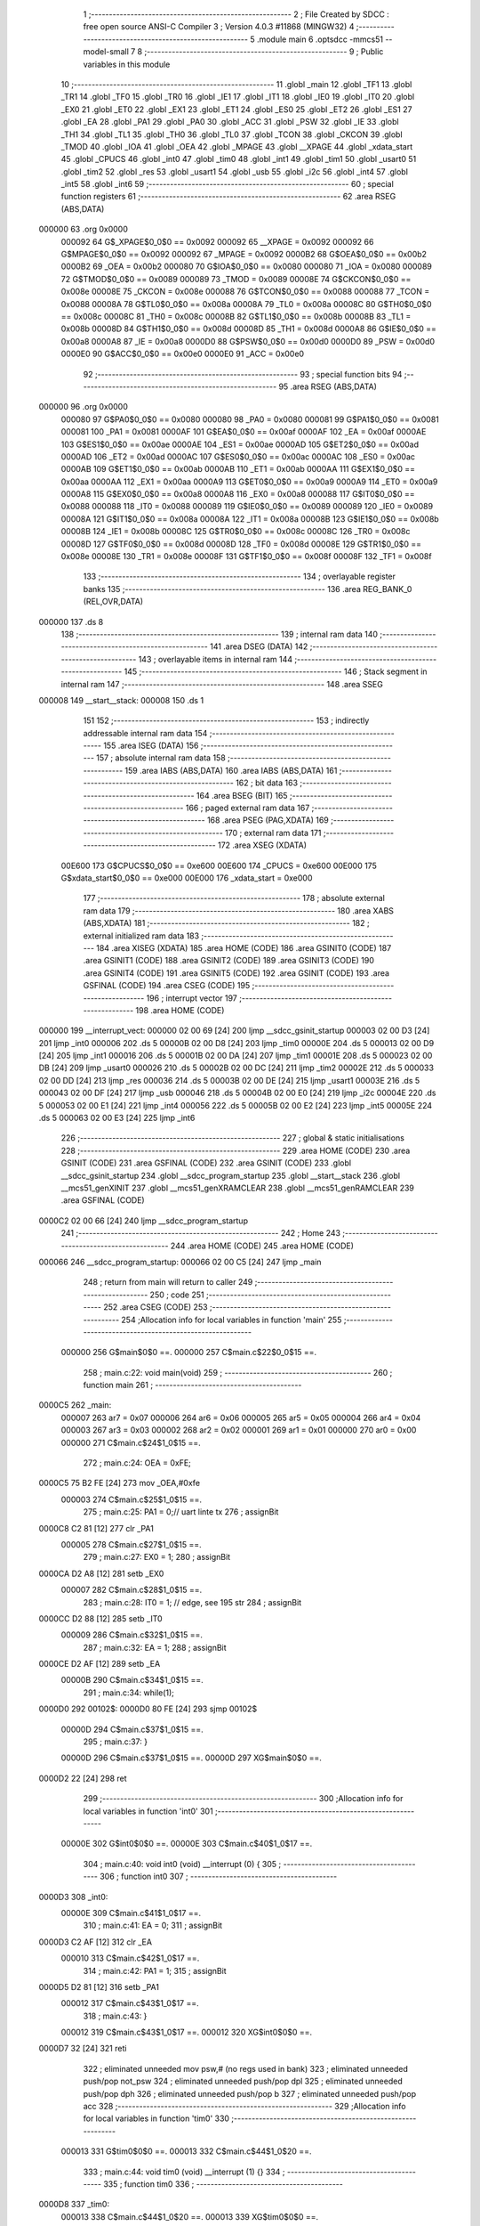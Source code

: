                                       1 ;--------------------------------------------------------
                                      2 ; File Created by SDCC : free open source ANSI-C Compiler
                                      3 ; Version 4.0.3 #11868 (MINGW32)
                                      4 ;--------------------------------------------------------
                                      5 	.module main
                                      6 	.optsdcc -mmcs51 --model-small
                                      7 	
                                      8 ;--------------------------------------------------------
                                      9 ; Public variables in this module
                                     10 ;--------------------------------------------------------
                                     11 	.globl _main
                                     12 	.globl _TF1
                                     13 	.globl _TR1
                                     14 	.globl _TF0
                                     15 	.globl _TR0
                                     16 	.globl _IE1
                                     17 	.globl _IT1
                                     18 	.globl _IE0
                                     19 	.globl _IT0
                                     20 	.globl _EX0
                                     21 	.globl _ET0
                                     22 	.globl _EX1
                                     23 	.globl _ET1
                                     24 	.globl _ES0
                                     25 	.globl _ET2
                                     26 	.globl _ES1
                                     27 	.globl _EA
                                     28 	.globl _PA1
                                     29 	.globl _PA0
                                     30 	.globl _ACC
                                     31 	.globl _PSW
                                     32 	.globl _IE
                                     33 	.globl _TH1
                                     34 	.globl _TL1
                                     35 	.globl _TH0
                                     36 	.globl _TL0
                                     37 	.globl _TCON
                                     38 	.globl _CKCON
                                     39 	.globl _TMOD
                                     40 	.globl _IOA
                                     41 	.globl _OEA
                                     42 	.globl _MPAGE
                                     43 	.globl __XPAGE
                                     44 	.globl _xdata_start
                                     45 	.globl _CPUCS
                                     46 	.globl _int0
                                     47 	.globl _tim0
                                     48 	.globl _int1
                                     49 	.globl _tim1
                                     50 	.globl _usart0
                                     51 	.globl _tim2
                                     52 	.globl _res
                                     53 	.globl _usart1
                                     54 	.globl _usb
                                     55 	.globl _i2c
                                     56 	.globl _int4
                                     57 	.globl _int5
                                     58 	.globl _int6
                                     59 ;--------------------------------------------------------
                                     60 ; special function registers
                                     61 ;--------------------------------------------------------
                                     62 	.area RSEG    (ABS,DATA)
      000000                         63 	.org 0x0000
                           000092    64 G$_XPAGE$0_0$0 == 0x0092
                           000092    65 __XPAGE	=	0x0092
                           000092    66 G$MPAGE$0_0$0 == 0x0092
                           000092    67 _MPAGE	=	0x0092
                           0000B2    68 G$OEA$0_0$0 == 0x00b2
                           0000B2    69 _OEA	=	0x00b2
                           000080    70 G$IOA$0_0$0 == 0x0080
                           000080    71 _IOA	=	0x0080
                           000089    72 G$TMOD$0_0$0 == 0x0089
                           000089    73 _TMOD	=	0x0089
                           00008E    74 G$CKCON$0_0$0 == 0x008e
                           00008E    75 _CKCON	=	0x008e
                           000088    76 G$TCON$0_0$0 == 0x0088
                           000088    77 _TCON	=	0x0088
                           00008A    78 G$TL0$0_0$0 == 0x008a
                           00008A    79 _TL0	=	0x008a
                           00008C    80 G$TH0$0_0$0 == 0x008c
                           00008C    81 _TH0	=	0x008c
                           00008B    82 G$TL1$0_0$0 == 0x008b
                           00008B    83 _TL1	=	0x008b
                           00008D    84 G$TH1$0_0$0 == 0x008d
                           00008D    85 _TH1	=	0x008d
                           0000A8    86 G$IE$0_0$0 == 0x00a8
                           0000A8    87 _IE	=	0x00a8
                           0000D0    88 G$PSW$0_0$0 == 0x00d0
                           0000D0    89 _PSW	=	0x00d0
                           0000E0    90 G$ACC$0_0$0 == 0x00e0
                           0000E0    91 _ACC	=	0x00e0
                                     92 ;--------------------------------------------------------
                                     93 ; special function bits
                                     94 ;--------------------------------------------------------
                                     95 	.area RSEG    (ABS,DATA)
      000000                         96 	.org 0x0000
                           000080    97 G$PA0$0_0$0 == 0x0080
                           000080    98 _PA0	=	0x0080
                           000081    99 G$PA1$0_0$0 == 0x0081
                           000081   100 _PA1	=	0x0081
                           0000AF   101 G$EA$0_0$0 == 0x00af
                           0000AF   102 _EA	=	0x00af
                           0000AE   103 G$ES1$0_0$0 == 0x00ae
                           0000AE   104 _ES1	=	0x00ae
                           0000AD   105 G$ET2$0_0$0 == 0x00ad
                           0000AD   106 _ET2	=	0x00ad
                           0000AC   107 G$ES0$0_0$0 == 0x00ac
                           0000AC   108 _ES0	=	0x00ac
                           0000AB   109 G$ET1$0_0$0 == 0x00ab
                           0000AB   110 _ET1	=	0x00ab
                           0000AA   111 G$EX1$0_0$0 == 0x00aa
                           0000AA   112 _EX1	=	0x00aa
                           0000A9   113 G$ET0$0_0$0 == 0x00a9
                           0000A9   114 _ET0	=	0x00a9
                           0000A8   115 G$EX0$0_0$0 == 0x00a8
                           0000A8   116 _EX0	=	0x00a8
                           000088   117 G$IT0$0_0$0 == 0x0088
                           000088   118 _IT0	=	0x0088
                           000089   119 G$IE0$0_0$0 == 0x0089
                           000089   120 _IE0	=	0x0089
                           00008A   121 G$IT1$0_0$0 == 0x008a
                           00008A   122 _IT1	=	0x008a
                           00008B   123 G$IE1$0_0$0 == 0x008b
                           00008B   124 _IE1	=	0x008b
                           00008C   125 G$TR0$0_0$0 == 0x008c
                           00008C   126 _TR0	=	0x008c
                           00008D   127 G$TF0$0_0$0 == 0x008d
                           00008D   128 _TF0	=	0x008d
                           00008E   129 G$TR1$0_0$0 == 0x008e
                           00008E   130 _TR1	=	0x008e
                           00008F   131 G$TF1$0_0$0 == 0x008f
                           00008F   132 _TF1	=	0x008f
                                    133 ;--------------------------------------------------------
                                    134 ; overlayable register banks
                                    135 ;--------------------------------------------------------
                                    136 	.area REG_BANK_0	(REL,OVR,DATA)
      000000                        137 	.ds 8
                                    138 ;--------------------------------------------------------
                                    139 ; internal ram data
                                    140 ;--------------------------------------------------------
                                    141 	.area DSEG    (DATA)
                                    142 ;--------------------------------------------------------
                                    143 ; overlayable items in internal ram 
                                    144 ;--------------------------------------------------------
                                    145 ;--------------------------------------------------------
                                    146 ; Stack segment in internal ram 
                                    147 ;--------------------------------------------------------
                                    148 	.area	SSEG
      000008                        149 __start__stack:
      000008                        150 	.ds	1
                                    151 
                                    152 ;--------------------------------------------------------
                                    153 ; indirectly addressable internal ram data
                                    154 ;--------------------------------------------------------
                                    155 	.area ISEG    (DATA)
                                    156 ;--------------------------------------------------------
                                    157 ; absolute internal ram data
                                    158 ;--------------------------------------------------------
                                    159 	.area IABS    (ABS,DATA)
                                    160 	.area IABS    (ABS,DATA)
                                    161 ;--------------------------------------------------------
                                    162 ; bit data
                                    163 ;--------------------------------------------------------
                                    164 	.area BSEG    (BIT)
                                    165 ;--------------------------------------------------------
                                    166 ; paged external ram data
                                    167 ;--------------------------------------------------------
                                    168 	.area PSEG    (PAG,XDATA)
                                    169 ;--------------------------------------------------------
                                    170 ; external ram data
                                    171 ;--------------------------------------------------------
                                    172 	.area XSEG    (XDATA)
                           00E600   173 G$CPUCS$0_0$0 == 0xe600
                           00E600   174 _CPUCS	=	0xe600
                           00E000   175 G$xdata_start$0_0$0 == 0xe000
                           00E000   176 _xdata_start	=	0xe000
                                    177 ;--------------------------------------------------------
                                    178 ; absolute external ram data
                                    179 ;--------------------------------------------------------
                                    180 	.area XABS    (ABS,XDATA)
                                    181 ;--------------------------------------------------------
                                    182 ; external initialized ram data
                                    183 ;--------------------------------------------------------
                                    184 	.area XISEG   (XDATA)
                                    185 	.area HOME    (CODE)
                                    186 	.area GSINIT0 (CODE)
                                    187 	.area GSINIT1 (CODE)
                                    188 	.area GSINIT2 (CODE)
                                    189 	.area GSINIT3 (CODE)
                                    190 	.area GSINIT4 (CODE)
                                    191 	.area GSINIT5 (CODE)
                                    192 	.area GSINIT  (CODE)
                                    193 	.area GSFINAL (CODE)
                                    194 	.area CSEG    (CODE)
                                    195 ;--------------------------------------------------------
                                    196 ; interrupt vector 
                                    197 ;--------------------------------------------------------
                                    198 	.area HOME    (CODE)
      000000                        199 __interrupt_vect:
      000000 02 00 69         [24]  200 	ljmp	__sdcc_gsinit_startup
      000003 02 00 D3         [24]  201 	ljmp	_int0
      000006                        202 	.ds	5
      00000B 02 00 D8         [24]  203 	ljmp	_tim0
      00000E                        204 	.ds	5
      000013 02 00 D9         [24]  205 	ljmp	_int1
      000016                        206 	.ds	5
      00001B 02 00 DA         [24]  207 	ljmp	_tim1
      00001E                        208 	.ds	5
      000023 02 00 DB         [24]  209 	ljmp	_usart0
      000026                        210 	.ds	5
      00002B 02 00 DC         [24]  211 	ljmp	_tim2
      00002E                        212 	.ds	5
      000033 02 00 DD         [24]  213 	ljmp	_res
      000036                        214 	.ds	5
      00003B 02 00 DE         [24]  215 	ljmp	_usart1
      00003E                        216 	.ds	5
      000043 02 00 DF         [24]  217 	ljmp	_usb
      000046                        218 	.ds	5
      00004B 02 00 E0         [24]  219 	ljmp	_i2c
      00004E                        220 	.ds	5
      000053 02 00 E1         [24]  221 	ljmp	_int4
      000056                        222 	.ds	5
      00005B 02 00 E2         [24]  223 	ljmp	_int5
      00005E                        224 	.ds	5
      000063 02 00 E3         [24]  225 	ljmp	_int6
                                    226 ;--------------------------------------------------------
                                    227 ; global & static initialisations
                                    228 ;--------------------------------------------------------
                                    229 	.area HOME    (CODE)
                                    230 	.area GSINIT  (CODE)
                                    231 	.area GSFINAL (CODE)
                                    232 	.area GSINIT  (CODE)
                                    233 	.globl __sdcc_gsinit_startup
                                    234 	.globl __sdcc_program_startup
                                    235 	.globl __start__stack
                                    236 	.globl __mcs51_genXINIT
                                    237 	.globl __mcs51_genXRAMCLEAR
                                    238 	.globl __mcs51_genRAMCLEAR
                                    239 	.area GSFINAL (CODE)
      0000C2 02 00 66         [24]  240 	ljmp	__sdcc_program_startup
                                    241 ;--------------------------------------------------------
                                    242 ; Home
                                    243 ;--------------------------------------------------------
                                    244 	.area HOME    (CODE)
                                    245 	.area HOME    (CODE)
      000066                        246 __sdcc_program_startup:
      000066 02 00 C5         [24]  247 	ljmp	_main
                                    248 ;	return from main will return to caller
                                    249 ;--------------------------------------------------------
                                    250 ; code
                                    251 ;--------------------------------------------------------
                                    252 	.area CSEG    (CODE)
                                    253 ;------------------------------------------------------------
                                    254 ;Allocation info for local variables in function 'main'
                                    255 ;------------------------------------------------------------
                           000000   256 	G$main$0$0 ==.
                           000000   257 	C$main.c$22$0_0$15 ==.
                                    258 ;	main.c:22: void main(void)
                                    259 ;	-----------------------------------------
                                    260 ;	 function main
                                    261 ;	-----------------------------------------
      0000C5                        262 _main:
                           000007   263 	ar7 = 0x07
                           000006   264 	ar6 = 0x06
                           000005   265 	ar5 = 0x05
                           000004   266 	ar4 = 0x04
                           000003   267 	ar3 = 0x03
                           000002   268 	ar2 = 0x02
                           000001   269 	ar1 = 0x01
                           000000   270 	ar0 = 0x00
                           000000   271 	C$main.c$24$1_0$15 ==.
                                    272 ;	main.c:24: OEA = 0xFE;
      0000C5 75 B2 FE         [24]  273 	mov	_OEA,#0xfe
                           000003   274 	C$main.c$25$1_0$15 ==.
                                    275 ;	main.c:25: PA1 = 0;// uart linte tx
                                    276 ;	assignBit
      0000C8 C2 81            [12]  277 	clr	_PA1
                           000005   278 	C$main.c$27$1_0$15 ==.
                                    279 ;	main.c:27: EX0 = 1;
                                    280 ;	assignBit
      0000CA D2 A8            [12]  281 	setb	_EX0
                           000007   282 	C$main.c$28$1_0$15 ==.
                                    283 ;	main.c:28: IT0 = 1; // edge, see 195 str
                                    284 ;	assignBit
      0000CC D2 88            [12]  285 	setb	_IT0
                           000009   286 	C$main.c$32$1_0$15 ==.
                                    287 ;	main.c:32: EA = 1;
                                    288 ;	assignBit
      0000CE D2 AF            [12]  289 	setb	_EA
                           00000B   290 	C$main.c$34$1_0$15 ==.
                                    291 ;	main.c:34: while(1);
      0000D0                        292 00102$:
      0000D0 80 FE            [24]  293 	sjmp	00102$
                           00000D   294 	C$main.c$37$1_0$15 ==.
                                    295 ;	main.c:37: }
                           00000D   296 	C$main.c$37$1_0$15 ==.
                           00000D   297 	XG$main$0$0 ==.
      0000D2 22               [24]  298 	ret
                                    299 ;------------------------------------------------------------
                                    300 ;Allocation info for local variables in function 'int0'
                                    301 ;------------------------------------------------------------
                           00000E   302 	G$int0$0$0 ==.
                           00000E   303 	C$main.c$40$1_0$17 ==.
                                    304 ;	main.c:40: void int0 (void) __interrupt (0) {
                                    305 ;	-----------------------------------------
                                    306 ;	 function int0
                                    307 ;	-----------------------------------------
      0000D3                        308 _int0:
                           00000E   309 	C$main.c$41$1_0$17 ==.
                                    310 ;	main.c:41: EA = 0;
                                    311 ;	assignBit
      0000D3 C2 AF            [12]  312 	clr	_EA
                           000010   313 	C$main.c$42$1_0$17 ==.
                                    314 ;	main.c:42: PA1 = 1;
                                    315 ;	assignBit
      0000D5 D2 81            [12]  316 	setb	_PA1
                           000012   317 	C$main.c$43$1_0$17 ==.
                                    318 ;	main.c:43: }
                           000012   319 	C$main.c$43$1_0$17 ==.
                           000012   320 	XG$int0$0$0 ==.
      0000D7 32               [24]  321 	reti
                                    322 ;	eliminated unneeded mov psw,# (no regs used in bank)
                                    323 ;	eliminated unneeded push/pop not_psw
                                    324 ;	eliminated unneeded push/pop dpl
                                    325 ;	eliminated unneeded push/pop dph
                                    326 ;	eliminated unneeded push/pop b
                                    327 ;	eliminated unneeded push/pop acc
                                    328 ;------------------------------------------------------------
                                    329 ;Allocation info for local variables in function 'tim0'
                                    330 ;------------------------------------------------------------
                           000013   331 	G$tim0$0$0 ==.
                           000013   332 	C$main.c$44$1_0$20 ==.
                                    333 ;	main.c:44: void tim0 (void) __interrupt (1) {}
                                    334 ;	-----------------------------------------
                                    335 ;	 function tim0
                                    336 ;	-----------------------------------------
      0000D8                        337 _tim0:
                           000013   338 	C$main.c$44$1_0$20 ==.
                           000013   339 	XG$tim0$0$0 ==.
      0000D8 32               [24]  340 	reti
                                    341 ;	eliminated unneeded mov psw,# (no regs used in bank)
                                    342 ;	eliminated unneeded push/pop not_psw
                                    343 ;	eliminated unneeded push/pop dpl
                                    344 ;	eliminated unneeded push/pop dph
                                    345 ;	eliminated unneeded push/pop b
                                    346 ;	eliminated unneeded push/pop acc
                                    347 ;------------------------------------------------------------
                                    348 ;Allocation info for local variables in function 'int1'
                                    349 ;------------------------------------------------------------
                           000014   350 	G$int1$0$0 ==.
                           000014   351 	C$main.c$45$1_0$23 ==.
                                    352 ;	main.c:45: void int1 (void) __interrupt (2) {}
                                    353 ;	-----------------------------------------
                                    354 ;	 function int1
                                    355 ;	-----------------------------------------
      0000D9                        356 _int1:
                           000014   357 	C$main.c$45$1_0$23 ==.
                           000014   358 	XG$int1$0$0 ==.
      0000D9 32               [24]  359 	reti
                                    360 ;	eliminated unneeded mov psw,# (no regs used in bank)
                                    361 ;	eliminated unneeded push/pop not_psw
                                    362 ;	eliminated unneeded push/pop dpl
                                    363 ;	eliminated unneeded push/pop dph
                                    364 ;	eliminated unneeded push/pop b
                                    365 ;	eliminated unneeded push/pop acc
                                    366 ;------------------------------------------------------------
                                    367 ;Allocation info for local variables in function 'tim1'
                                    368 ;------------------------------------------------------------
                           000015   369 	G$tim1$0$0 ==.
                           000015   370 	C$main.c$46$1_0$26 ==.
                                    371 ;	main.c:46: void tim1 (void) __interrupt (3) {}
                                    372 ;	-----------------------------------------
                                    373 ;	 function tim1
                                    374 ;	-----------------------------------------
      0000DA                        375 _tim1:
                           000015   376 	C$main.c$46$1_0$26 ==.
                           000015   377 	XG$tim1$0$0 ==.
      0000DA 32               [24]  378 	reti
                                    379 ;	eliminated unneeded mov psw,# (no regs used in bank)
                                    380 ;	eliminated unneeded push/pop not_psw
                                    381 ;	eliminated unneeded push/pop dpl
                                    382 ;	eliminated unneeded push/pop dph
                                    383 ;	eliminated unneeded push/pop b
                                    384 ;	eliminated unneeded push/pop acc
                                    385 ;------------------------------------------------------------
                                    386 ;Allocation info for local variables in function 'usart0'
                                    387 ;------------------------------------------------------------
                           000016   388 	G$usart0$0$0 ==.
                           000016   389 	C$main.c$47$1_0$29 ==.
                                    390 ;	main.c:47: void usart0 (void) __interrupt (4) {}
                                    391 ;	-----------------------------------------
                                    392 ;	 function usart0
                                    393 ;	-----------------------------------------
      0000DB                        394 _usart0:
                           000016   395 	C$main.c$47$1_0$29 ==.
                           000016   396 	XG$usart0$0$0 ==.
      0000DB 32               [24]  397 	reti
                                    398 ;	eliminated unneeded mov psw,# (no regs used in bank)
                                    399 ;	eliminated unneeded push/pop not_psw
                                    400 ;	eliminated unneeded push/pop dpl
                                    401 ;	eliminated unneeded push/pop dph
                                    402 ;	eliminated unneeded push/pop b
                                    403 ;	eliminated unneeded push/pop acc
                                    404 ;------------------------------------------------------------
                                    405 ;Allocation info for local variables in function 'tim2'
                                    406 ;------------------------------------------------------------
                           000017   407 	G$tim2$0$0 ==.
                           000017   408 	C$main.c$48$1_0$32 ==.
                                    409 ;	main.c:48: void tim2 (void) __interrupt (5) {}
                                    410 ;	-----------------------------------------
                                    411 ;	 function tim2
                                    412 ;	-----------------------------------------
      0000DC                        413 _tim2:
                           000017   414 	C$main.c$48$1_0$32 ==.
                           000017   415 	XG$tim2$0$0 ==.
      0000DC 32               [24]  416 	reti
                                    417 ;	eliminated unneeded mov psw,# (no regs used in bank)
                                    418 ;	eliminated unneeded push/pop not_psw
                                    419 ;	eliminated unneeded push/pop dpl
                                    420 ;	eliminated unneeded push/pop dph
                                    421 ;	eliminated unneeded push/pop b
                                    422 ;	eliminated unneeded push/pop acc
                                    423 ;------------------------------------------------------------
                                    424 ;Allocation info for local variables in function 'res'
                                    425 ;------------------------------------------------------------
                           000018   426 	G$res$0$0 ==.
                           000018   427 	C$main.c$49$1_0$35 ==.
                                    428 ;	main.c:49: void res (void) __interrupt (6) {}
                                    429 ;	-----------------------------------------
                                    430 ;	 function res
                                    431 ;	-----------------------------------------
      0000DD                        432 _res:
                           000018   433 	C$main.c$49$1_0$35 ==.
                           000018   434 	XG$res$0$0 ==.
      0000DD 32               [24]  435 	reti
                                    436 ;	eliminated unneeded mov psw,# (no regs used in bank)
                                    437 ;	eliminated unneeded push/pop not_psw
                                    438 ;	eliminated unneeded push/pop dpl
                                    439 ;	eliminated unneeded push/pop dph
                                    440 ;	eliminated unneeded push/pop b
                                    441 ;	eliminated unneeded push/pop acc
                                    442 ;------------------------------------------------------------
                                    443 ;Allocation info for local variables in function 'usart1'
                                    444 ;------------------------------------------------------------
                           000019   445 	G$usart1$0$0 ==.
                           000019   446 	C$main.c$50$1_0$38 ==.
                                    447 ;	main.c:50: void usart1 (void) __interrupt (7) {}
                                    448 ;	-----------------------------------------
                                    449 ;	 function usart1
                                    450 ;	-----------------------------------------
      0000DE                        451 _usart1:
                           000019   452 	C$main.c$50$1_0$38 ==.
                           000019   453 	XG$usart1$0$0 ==.
      0000DE 32               [24]  454 	reti
                                    455 ;	eliminated unneeded mov psw,# (no regs used in bank)
                                    456 ;	eliminated unneeded push/pop not_psw
                                    457 ;	eliminated unneeded push/pop dpl
                                    458 ;	eliminated unneeded push/pop dph
                                    459 ;	eliminated unneeded push/pop b
                                    460 ;	eliminated unneeded push/pop acc
                                    461 ;------------------------------------------------------------
                                    462 ;Allocation info for local variables in function 'usb'
                                    463 ;------------------------------------------------------------
                           00001A   464 	G$usb$0$0 ==.
                           00001A   465 	C$main.c$51$1_0$41 ==.
                                    466 ;	main.c:51: void usb (void) __interrupt (8) {}
                                    467 ;	-----------------------------------------
                                    468 ;	 function usb
                                    469 ;	-----------------------------------------
      0000DF                        470 _usb:
                           00001A   471 	C$main.c$51$1_0$41 ==.
                           00001A   472 	XG$usb$0$0 ==.
      0000DF 32               [24]  473 	reti
                                    474 ;	eliminated unneeded mov psw,# (no regs used in bank)
                                    475 ;	eliminated unneeded push/pop not_psw
                                    476 ;	eliminated unneeded push/pop dpl
                                    477 ;	eliminated unneeded push/pop dph
                                    478 ;	eliminated unneeded push/pop b
                                    479 ;	eliminated unneeded push/pop acc
                                    480 ;------------------------------------------------------------
                                    481 ;Allocation info for local variables in function 'i2c'
                                    482 ;------------------------------------------------------------
                           00001B   483 	G$i2c$0$0 ==.
                           00001B   484 	C$main.c$52$1_0$44 ==.
                                    485 ;	main.c:52: void i2c (void) __interrupt (9) {}
                                    486 ;	-----------------------------------------
                                    487 ;	 function i2c
                                    488 ;	-----------------------------------------
      0000E0                        489 _i2c:
                           00001B   490 	C$main.c$52$1_0$44 ==.
                           00001B   491 	XG$i2c$0$0 ==.
      0000E0 32               [24]  492 	reti
                                    493 ;	eliminated unneeded mov psw,# (no regs used in bank)
                                    494 ;	eliminated unneeded push/pop not_psw
                                    495 ;	eliminated unneeded push/pop dpl
                                    496 ;	eliminated unneeded push/pop dph
                                    497 ;	eliminated unneeded push/pop b
                                    498 ;	eliminated unneeded push/pop acc
                                    499 ;------------------------------------------------------------
                                    500 ;Allocation info for local variables in function 'int4'
                                    501 ;------------------------------------------------------------
                           00001C   502 	G$int4$0$0 ==.
                           00001C   503 	C$main.c$53$1_0$47 ==.
                                    504 ;	main.c:53: void int4 (void) __interrupt (10) {}
                                    505 ;	-----------------------------------------
                                    506 ;	 function int4
                                    507 ;	-----------------------------------------
      0000E1                        508 _int4:
                           00001C   509 	C$main.c$53$1_0$47 ==.
                           00001C   510 	XG$int4$0$0 ==.
      0000E1 32               [24]  511 	reti
                                    512 ;	eliminated unneeded mov psw,# (no regs used in bank)
                                    513 ;	eliminated unneeded push/pop not_psw
                                    514 ;	eliminated unneeded push/pop dpl
                                    515 ;	eliminated unneeded push/pop dph
                                    516 ;	eliminated unneeded push/pop b
                                    517 ;	eliminated unneeded push/pop acc
                                    518 ;------------------------------------------------------------
                                    519 ;Allocation info for local variables in function 'int5'
                                    520 ;------------------------------------------------------------
                           00001D   521 	G$int5$0$0 ==.
                           00001D   522 	C$main.c$54$1_0$50 ==.
                                    523 ;	main.c:54: void int5 (void) __interrupt (11) {}
                                    524 ;	-----------------------------------------
                                    525 ;	 function int5
                                    526 ;	-----------------------------------------
      0000E2                        527 _int5:
                           00001D   528 	C$main.c$54$1_0$50 ==.
                           00001D   529 	XG$int5$0$0 ==.
      0000E2 32               [24]  530 	reti
                                    531 ;	eliminated unneeded mov psw,# (no regs used in bank)
                                    532 ;	eliminated unneeded push/pop not_psw
                                    533 ;	eliminated unneeded push/pop dpl
                                    534 ;	eliminated unneeded push/pop dph
                                    535 ;	eliminated unneeded push/pop b
                                    536 ;	eliminated unneeded push/pop acc
                                    537 ;------------------------------------------------------------
                                    538 ;Allocation info for local variables in function 'int6'
                                    539 ;------------------------------------------------------------
                           00001E   540 	G$int6$0$0 ==.
                           00001E   541 	C$main.c$55$1_0$53 ==.
                                    542 ;	main.c:55: void int6 (void) __interrupt (12) {}
                                    543 ;	-----------------------------------------
                                    544 ;	 function int6
                                    545 ;	-----------------------------------------
      0000E3                        546 _int6:
                           00001E   547 	C$main.c$55$1_0$53 ==.
                           00001E   548 	XG$int6$0$0 ==.
      0000E3 32               [24]  549 	reti
                                    550 ;	eliminated unneeded mov psw,# (no regs used in bank)
                                    551 ;	eliminated unneeded push/pop not_psw
                                    552 ;	eliminated unneeded push/pop dpl
                                    553 ;	eliminated unneeded push/pop dph
                                    554 ;	eliminated unneeded push/pop b
                                    555 ;	eliminated unneeded push/pop acc
                                    556 	.area CSEG    (CODE)
                                    557 	.area CONST   (CODE)
                                    558 	.area XINIT   (CODE)
                                    559 	.area CABS    (ABS,CODE)
